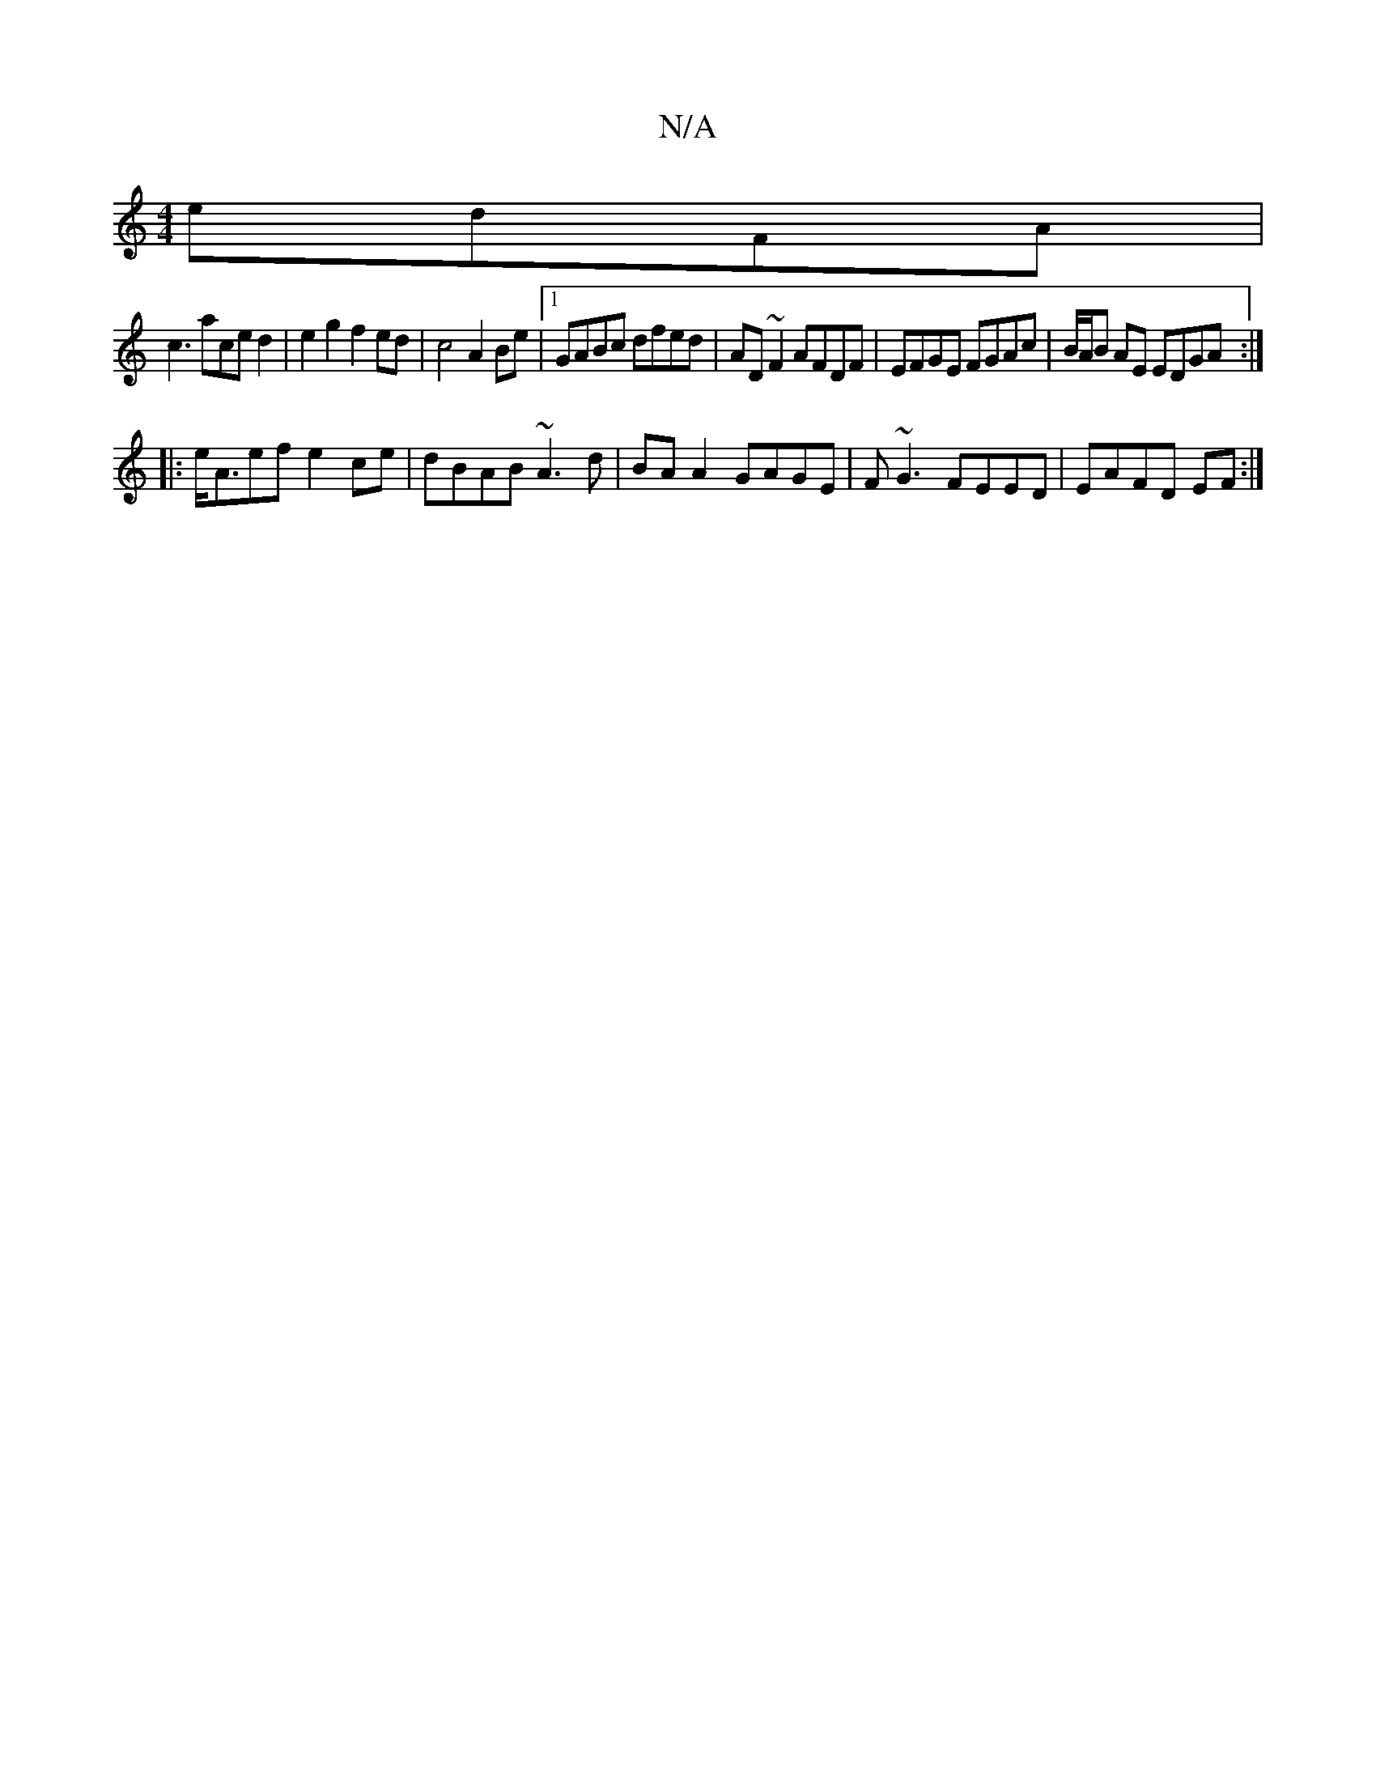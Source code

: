 X:1
T:N/A
M:4/4
R:N/A
K:Cmajor
edFA|
c3aced2 |e2g2 f2ed|c4 A2Be|1 GABc dfed|AD ~F2 AFDF|EFGE FGAc|B/A/B AE EDGA:|
|:e<Aef e2ce|dBAB ~A3d|BAA2 GAGE|F~G3 FEED | EAFD EF :|

c | G/F/G |Ae f f gf | ^f2 fe | f>b g2 | ag fg | ^gf de | dA